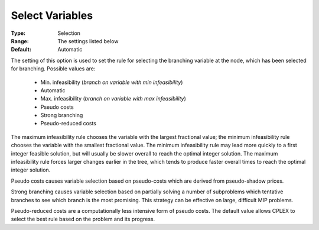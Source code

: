 .. _option-CPLEX-select_variables:


Select Variables
================



:Type:	Selection	
:Range:	The settings listed below	
:Default:	Automatic	



The setting of this option is used to set the rule for selecting the branching variable at the node, which has been
selected for branching. Possible values are:

    *	Min. infeasibility (*branch on variable with min infeasibility*)
    *	Automatic
    *	Max. infeasibility (*branch on variable with max infeasibility*)
    *	Pseudo costs
    *	Strong branching
    *	Pseudo-reduced costs

The maximum infeasibility rule chooses the variable with the largest fractional value; the
minimum infeasibility rule chooses the variable with the smallest fractional value. The minimum infeasibility rule
may lead more quickly to a first integer feasible solution, but will usually be slower overall to reach the optimal
integer solution. The maximum infeasibility rule forces larger changes earlier in the tree, which tends to produce
faster overall times to reach the optimal integer solution.

Pseudo costs causes variable selection based on pseudo-costs which are derived from pseudo-shadow prices.

Strong branching causes variable selection based on partially solving a number of subproblems which tentative
branches to see which branch is the most promising. This strategy can be effective on large, difficult MIP problems.

Pseudo-reduced costs are a computationally less intensive form of pseudo costs. The
default value allows CPLEX to select the best rule based on the problem and its progress. 

